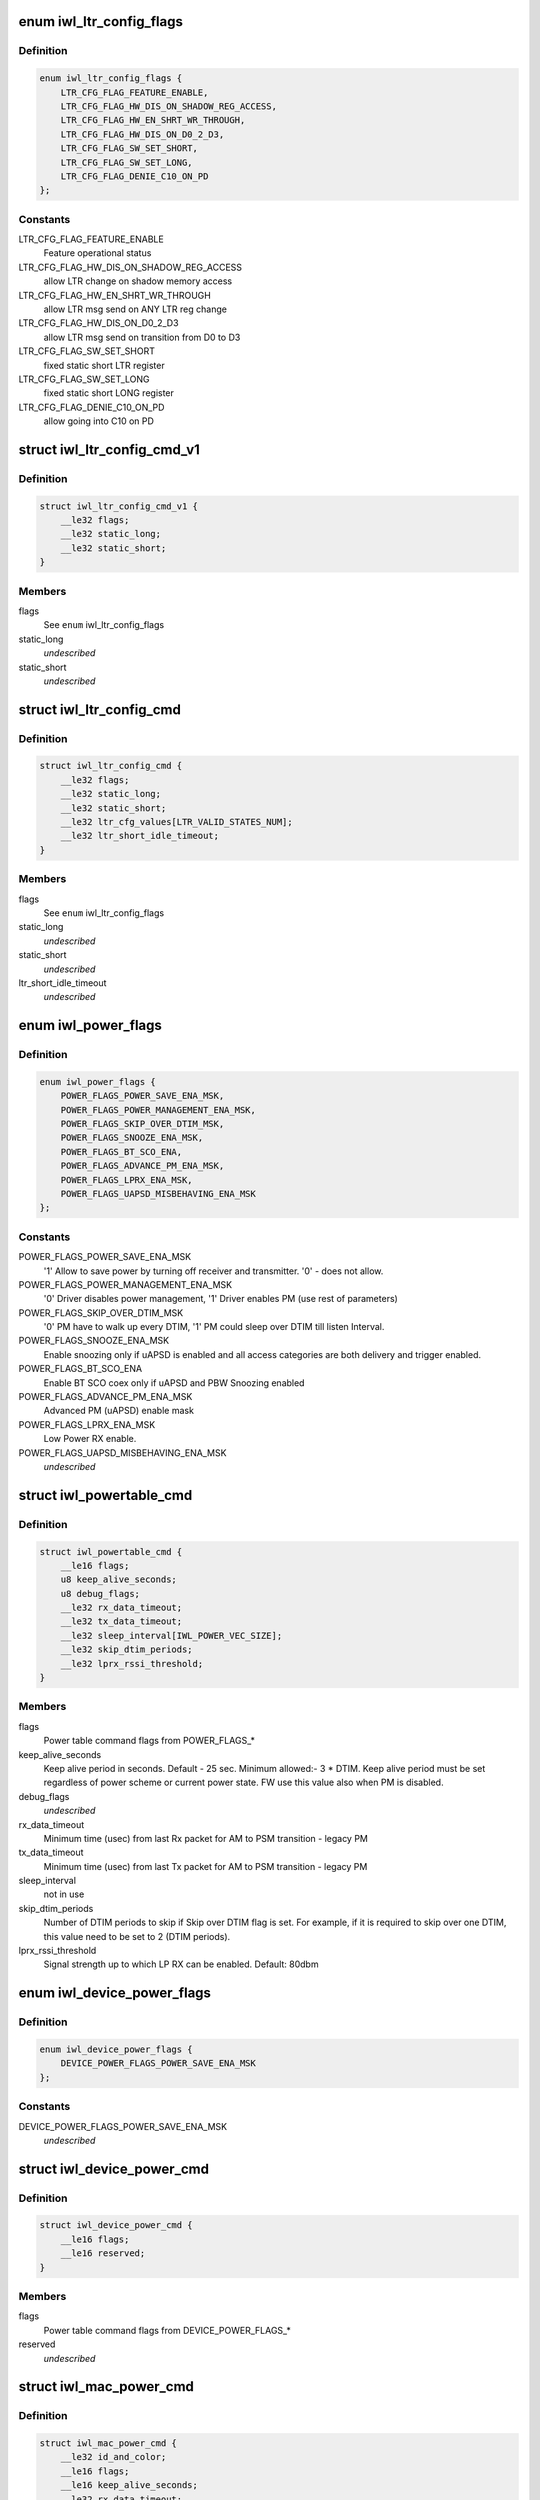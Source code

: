 .. -*- coding: utf-8; mode: rst -*-
.. src-file: drivers/net/wireless/intel/iwlwifi/mvm/fw-api-power.h

.. _`iwl_ltr_config_flags`:

enum iwl_ltr_config_flags
=========================

.. c:type:: enum iwl_ltr_config_flags

    masks for LTR config command flags

.. _`iwl_ltr_config_flags.definition`:

Definition
----------

.. code-block:: c

    enum iwl_ltr_config_flags {
        LTR_CFG_FLAG_FEATURE_ENABLE,
        LTR_CFG_FLAG_HW_DIS_ON_SHADOW_REG_ACCESS,
        LTR_CFG_FLAG_HW_EN_SHRT_WR_THROUGH,
        LTR_CFG_FLAG_HW_DIS_ON_D0_2_D3,
        LTR_CFG_FLAG_SW_SET_SHORT,
        LTR_CFG_FLAG_SW_SET_LONG,
        LTR_CFG_FLAG_DENIE_C10_ON_PD
    };

.. _`iwl_ltr_config_flags.constants`:

Constants
---------

LTR_CFG_FLAG_FEATURE_ENABLE
    Feature operational status

LTR_CFG_FLAG_HW_DIS_ON_SHADOW_REG_ACCESS
    allow LTR change on shadow
    memory access

LTR_CFG_FLAG_HW_EN_SHRT_WR_THROUGH
    allow LTR msg send on ANY LTR
    reg change

LTR_CFG_FLAG_HW_DIS_ON_D0_2_D3
    allow LTR msg send on transition from
    D0 to D3

LTR_CFG_FLAG_SW_SET_SHORT
    fixed static short LTR register

LTR_CFG_FLAG_SW_SET_LONG
    fixed static short LONG register

LTR_CFG_FLAG_DENIE_C10_ON_PD
    allow going into C10 on PD

.. _`iwl_ltr_config_cmd_v1`:

struct iwl_ltr_config_cmd_v1
============================

.. c:type:: struct iwl_ltr_config_cmd_v1

    configures the LTR

.. _`iwl_ltr_config_cmd_v1.definition`:

Definition
----------

.. code-block:: c

    struct iwl_ltr_config_cmd_v1 {
        __le32 flags;
        __le32 static_long;
        __le32 static_short;
    }

.. _`iwl_ltr_config_cmd_v1.members`:

Members
-------

flags
    See \ ``enum``\  iwl_ltr_config_flags

static_long
    *undescribed*

static_short
    *undescribed*

.. _`iwl_ltr_config_cmd`:

struct iwl_ltr_config_cmd
=========================

.. c:type:: struct iwl_ltr_config_cmd

    configures the LTR

.. _`iwl_ltr_config_cmd.definition`:

Definition
----------

.. code-block:: c

    struct iwl_ltr_config_cmd {
        __le32 flags;
        __le32 static_long;
        __le32 static_short;
        __le32 ltr_cfg_values[LTR_VALID_STATES_NUM];
        __le32 ltr_short_idle_timeout;
    }

.. _`iwl_ltr_config_cmd.members`:

Members
-------

flags
    See \ ``enum``\  iwl_ltr_config_flags

static_long
    *undescribed*

static_short
    *undescribed*

ltr_short_idle_timeout
    *undescribed*

.. _`iwl_power_flags`:

enum iwl_power_flags
====================

.. c:type:: enum iwl_power_flags

    masks for power table command flags

.. _`iwl_power_flags.definition`:

Definition
----------

.. code-block:: c

    enum iwl_power_flags {
        POWER_FLAGS_POWER_SAVE_ENA_MSK,
        POWER_FLAGS_POWER_MANAGEMENT_ENA_MSK,
        POWER_FLAGS_SKIP_OVER_DTIM_MSK,
        POWER_FLAGS_SNOOZE_ENA_MSK,
        POWER_FLAGS_BT_SCO_ENA,
        POWER_FLAGS_ADVANCE_PM_ENA_MSK,
        POWER_FLAGS_LPRX_ENA_MSK,
        POWER_FLAGS_UAPSD_MISBEHAVING_ENA_MSK
    };

.. _`iwl_power_flags.constants`:

Constants
---------

POWER_FLAGS_POWER_SAVE_ENA_MSK
    '1' Allow to save power by turning off
    receiver and transmitter. '0' - does not allow.

POWER_FLAGS_POWER_MANAGEMENT_ENA_MSK
    '0' Driver disables power management,
    '1' Driver enables PM (use rest of parameters)

POWER_FLAGS_SKIP_OVER_DTIM_MSK
    '0' PM have to walk up every DTIM,
    '1' PM could sleep over DTIM till listen Interval.

POWER_FLAGS_SNOOZE_ENA_MSK
    Enable snoozing only if uAPSD is enabled and all
    access categories are both delivery and trigger enabled.

POWER_FLAGS_BT_SCO_ENA
    Enable BT SCO coex only if uAPSD and
    PBW Snoozing enabled

POWER_FLAGS_ADVANCE_PM_ENA_MSK
    Advanced PM (uAPSD) enable mask

POWER_FLAGS_LPRX_ENA_MSK
    Low Power RX enable.

POWER_FLAGS_UAPSD_MISBEHAVING_ENA_MSK
    *undescribed*

.. _`iwl_powertable_cmd`:

struct iwl_powertable_cmd
=========================

.. c:type:: struct iwl_powertable_cmd

    legacy power command. Beside old API support this is used also with a new power API for device wide power settings. POWER_TABLE_CMD = 0x77 (command, has simple generic response)

.. _`iwl_powertable_cmd.definition`:

Definition
----------

.. code-block:: c

    struct iwl_powertable_cmd {
        __le16 flags;
        u8 keep_alive_seconds;
        u8 debug_flags;
        __le32 rx_data_timeout;
        __le32 tx_data_timeout;
        __le32 sleep_interval[IWL_POWER_VEC_SIZE];
        __le32 skip_dtim_periods;
        __le32 lprx_rssi_threshold;
    }

.. _`iwl_powertable_cmd.members`:

Members
-------

flags
    Power table command flags from POWER_FLAGS\_\*

keep_alive_seconds
    Keep alive period in seconds. Default - 25 sec.
    Minimum allowed:- 3 \* DTIM. Keep alive period must be
    set regardless of power scheme or current power state.
    FW use this value also when PM is disabled.

debug_flags
    *undescribed*

rx_data_timeout
    Minimum time (usec) from last Rx packet for AM to
    PSM transition - legacy PM

tx_data_timeout
    Minimum time (usec) from last Tx packet for AM to
    PSM transition - legacy PM

sleep_interval
    not in use

skip_dtim_periods
    Number of DTIM periods to skip if Skip over DTIM flag
    is set. For example, if it is required to skip over
    one DTIM, this value need to be set to 2 (DTIM periods).

lprx_rssi_threshold
    Signal strength up to which LP RX can be enabled.
    Default: 80dbm

.. _`iwl_device_power_flags`:

enum iwl_device_power_flags
===========================

.. c:type:: enum iwl_device_power_flags

    masks for device power command flags

.. _`iwl_device_power_flags.definition`:

Definition
----------

.. code-block:: c

    enum iwl_device_power_flags {
        DEVICE_POWER_FLAGS_POWER_SAVE_ENA_MSK
    };

.. _`iwl_device_power_flags.constants`:

Constants
---------

DEVICE_POWER_FLAGS_POWER_SAVE_ENA_MSK
    *undescribed*

.. _`iwl_device_power_cmd`:

struct iwl_device_power_cmd
===========================

.. c:type:: struct iwl_device_power_cmd

    device wide power command. DEVICE_POWER_CMD = 0x77 (command, has simple generic response)

.. _`iwl_device_power_cmd.definition`:

Definition
----------

.. code-block:: c

    struct iwl_device_power_cmd {
        __le16 flags;
        __le16 reserved;
    }

.. _`iwl_device_power_cmd.members`:

Members
-------

flags
    Power table command flags from DEVICE_POWER_FLAGS\_\*

reserved
    *undescribed*

.. _`iwl_mac_power_cmd`:

struct iwl_mac_power_cmd
========================

.. c:type:: struct iwl_mac_power_cmd

    New power command containing uAPSD support MAC_PM_POWER_TABLE = 0xA9 (command, has simple generic response)

.. _`iwl_mac_power_cmd.definition`:

Definition
----------

.. code-block:: c

    struct iwl_mac_power_cmd {
        __le32 id_and_color;
        __le16 flags;
        __le16 keep_alive_seconds;
        __le32 rx_data_timeout;
        __le32 tx_data_timeout;
        __le32 rx_data_timeout_uapsd;
        __le32 tx_data_timeout_uapsd;
        u8 lprx_rssi_threshold;
        u8 skip_dtim_periods;
        __le16 snooze_interval;
        __le16 snooze_window;
        u8 snooze_step;
        u8 qndp_tid;
        u8 uapsd_ac_flags;
        u8 uapsd_max_sp;
        u8 heavy_tx_thld_packets;
        u8 heavy_rx_thld_packets;
        u8 heavy_tx_thld_percentage;
        u8 heavy_rx_thld_percentage;
        u8 limited_ps_threshold;
        u8 reserved;
    }

.. _`iwl_mac_power_cmd.members`:

Members
-------

id_and_color
    MAC contex identifier

flags
    Power table command flags from POWER_FLAGS\_\*

keep_alive_seconds
    Keep alive period in seconds. Default - 25 sec.
    Minimum allowed:- 3 \* DTIM. Keep alive period must be
    set regardless of power scheme or current power state.
    FW use this value also when PM is disabled.

rx_data_timeout
    Minimum time (usec) from last Rx packet for AM to
    PSM transition - legacy PM

tx_data_timeout
    Minimum time (usec) from last Tx packet for AM to
    PSM transition - legacy PM

rx_data_timeout_uapsd
    Minimum time (usec) from last Rx packet for AM to
    PSM transition - uAPSD

tx_data_timeout_uapsd
    Minimum time (usec) from last Tx packet for AM to
    PSM transition - uAPSD

lprx_rssi_threshold
    Signal strength up to which LP RX can be enabled.
    Default: 80dbm

skip_dtim_periods
    Number of DTIM periods to skip if Skip over DTIM flag
    is set. For example, if it is required to skip over
    one DTIM, this value need to be set to 2 (DTIM periods).

snooze_interval
    Maximum time between attempts to retrieve buffered data
    from the AP [msec]

snooze_window
    A window of time in which PBW snoozing insures that all
    packets received. It is also the minimum time from last
    received unicast RX packet, before client stops snoozing
    for data. [msec]

snooze_step
    TBD

qndp_tid
    TID client shall use for uAPSD QNDP triggers

uapsd_ac_flags
    Set trigger-enabled and delivery-enabled indication for
    each corresponding AC.
    Use IEEE80211_WMM_IE_STA_QOSINFO_AC\* for correct values.

uapsd_max_sp
    Use IEEE80211_WMM_IE_STA_QOSINFO_SP\_\* for correct
    values.

heavy_tx_thld_packets
    TX threshold measured in number of packets

heavy_rx_thld_packets
    RX threshold measured in number of packets

heavy_tx_thld_percentage
    TX threshold measured in load's percentage

heavy_rx_thld_percentage
    RX threshold measured in load's percentage

limited_ps_threshold
    *undescribed*

reserved
    *undescribed*

.. _`iwl_reduce_tx_power_cmd`:

struct iwl_reduce_tx_power_cmd
==============================

.. c:type:: struct iwl_reduce_tx_power_cmd

    TX power reduction command REDUCE_TX_POWER_CMD = 0x9f

.. _`iwl_reduce_tx_power_cmd.definition`:

Definition
----------

.. code-block:: c

    struct iwl_reduce_tx_power_cmd {
        u8 flags;
        u8 mac_context_id;
        __le16 pwr_restriction;
    }

.. _`iwl_reduce_tx_power_cmd.members`:

Members
-------

flags
    (reserved for future implementation)

mac_context_id
    id of the mac ctx for which we are reducing TX power.

pwr_restriction
    TX power restriction in dBms.

.. _`iwl_dev_tx_power_cmd_v3`:

struct iwl_dev_tx_power_cmd_v3
==============================

.. c:type:: struct iwl_dev_tx_power_cmd_v3

    TX power reduction command

.. _`iwl_dev_tx_power_cmd_v3.definition`:

Definition
----------

.. code-block:: c

    struct iwl_dev_tx_power_cmd_v3 {
        __le32 set_mode;
        __le32 mac_context_id;
        __le16 pwr_restriction;
        __le16 dev_24;
        __le16 dev_52_low;
        __le16 dev_52_high;
        __le16 per_chain_restriction[IWL_NUM_CHAIN_LIMITS][IWL_NUM_SUB_BANDS];
    }

.. _`iwl_dev_tx_power_cmd_v3.members`:

Members
-------

set_mode
    see \ :c:type:`enum iwl_dev_tx_power_cmd_mode <iwl_dev_tx_power_cmd_mode>`\ 

mac_context_id
    id of the mac ctx for which we are reducing TX power.

pwr_restriction
    TX power restriction in 1/8 dBms.

dev_24
    device TX power restriction in 1/8 dBms

dev_52_low
    device TX power restriction upper band - low

dev_52_high
    device TX power restriction upper band - high

per_chain_restriction
    per chain restrictions

.. _`iwl_dev_tx_power_cmd`:

struct iwl_dev_tx_power_cmd
===========================

.. c:type:: struct iwl_dev_tx_power_cmd

    TX power reduction command

.. _`iwl_dev_tx_power_cmd.definition`:

Definition
----------

.. code-block:: c

    struct iwl_dev_tx_power_cmd {
        struct iwl_dev_tx_power_cmd_v3 v3;
        u8 enable_ack_reduction;
        u8 reserved[3];
    }

.. _`iwl_dev_tx_power_cmd.members`:

Members
-------

v3
    version 3 of the command, embedded here for easier software handling

enable_ack_reduction
    enable or disable close range ack TX power
    reduction.

.. _`iwl_beacon_filter_cmd`:

struct iwl_beacon_filter_cmd
============================

.. c:type:: struct iwl_beacon_filter_cmd

    REPLY_BEACON_FILTERING_CMD = 0xd2 (command)

.. _`iwl_beacon_filter_cmd.definition`:

Definition
----------

.. code-block:: c

    struct iwl_beacon_filter_cmd {
        __le32 bf_energy_delta;
        __le32 bf_roaming_energy_delta;
        __le32 bf_roaming_state;
        __le32 bf_temp_threshold;
        __le32 bf_temp_fast_filter;
        __le32 bf_temp_slow_filter;
        __le32 bf_enable_beacon_filter;
        __le32 bf_debug_flag;
        __le32 bf_escape_timer;
        __le32 ba_escape_timer;
        __le32 ba_enable_beacon_abort;
    }

.. _`iwl_beacon_filter_cmd.members`:

Members
-------

bf_energy_delta
    Used for RSSI filtering, if in 'normal' state. Send beacon
    to driver if delta in Energy values calculated for this and last
    passed beacon is greater than this threshold. Zero value means that
    the Energy change is ignored for beacon filtering, and beacon will
    not be forced to be sent to driver regardless of this delta. Typical
    energy delta 5dB.

bf_roaming_energy_delta
    Used for RSSI filtering, if in 'roaming' state.
    Send beacon to driver if delta in Energy values calculated for this
    and last passed beacon is greater than this threshold. Zero value
    means that the Energy change is ignored for beacon filtering while in
    Roaming state, typical energy delta 1dB.

bf_roaming_state
    Used for RSSI filtering. If absolute Energy values
    calculated for current beacon is less than the threshold, use
    Roaming Energy Delta Threshold, otherwise use normal Energy Delta
    Threshold. Typical energy threshold is -72dBm.

bf_temp_threshold
    This threshold determines the type of temperature
    filtering (Slow or Fast) that is selected (Units are in Celsuis):
    If the current temperature is above this threshold - Fast filter
    will be used, If the current temperature is below this threshold -
    Slow filter will be used.

bf_temp_fast_filter
    Send Beacon to driver if delta in temperature values
    calculated for this and the last passed beacon is greater than this
    threshold. Zero value means that the temperature change is ignored for
    beacon filtering; beacons will not be  forced to be sent to driver
    regardless of whether its temerature has been changed.

bf_temp_slow_filter
    Send Beacon to driver if delta in temperature values
    calculated for this and the last passed beacon is greater than this
    threshold. Zero value means that the temperature change is ignored for
    beacon filtering; beacons will not be forced to be sent to driver
    regardless of whether its temerature has been changed.

bf_enable_beacon_filter
    1, beacon filtering is enabled; 0, disabled.

bf_debug_flag
    *undescribed*

bf_escape_timer
    *undescribed*

ba_escape_timer
    Fully receive and parse beacon if no beacons were passed
    for a longer period of time then this escape-timeout. Units: Beacons.

ba_enable_beacon_abort
    1, beacon abort is enabled; 0, disabled.

.. This file was automatic generated / don't edit.

